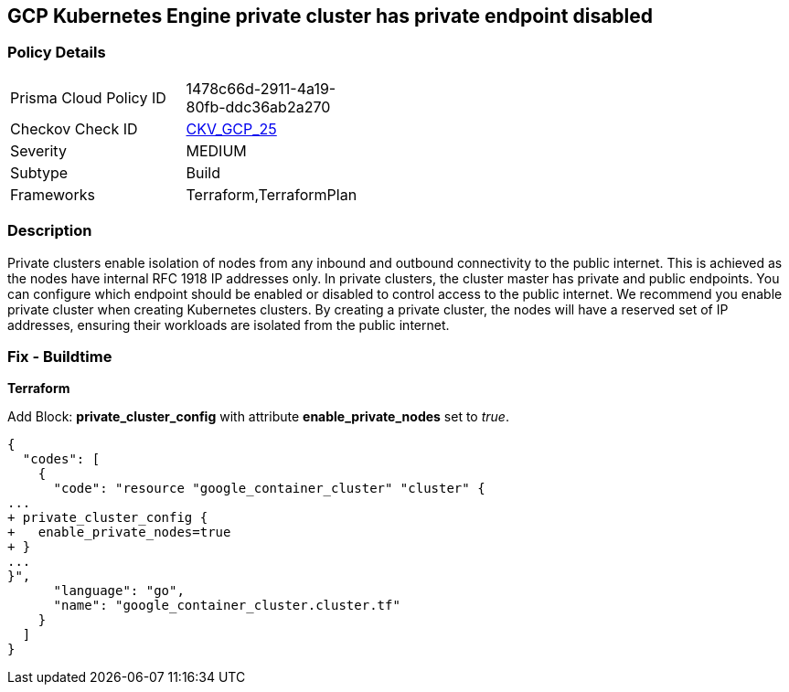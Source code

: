 == GCP Kubernetes Engine private cluster has private endpoint disabled


=== Policy Details 

[width=45%]
[cols="1,1"]
|=== 
|Prisma Cloud Policy ID 
| 1478c66d-2911-4a19-80fb-ddc36ab2a270

|Checkov Check ID 
| https://github.com/bridgecrewio/checkov/tree/master/checkov/terraform/checks/resource/gcp/GKEPrivateClusterConfig.py[CKV_GCP_25]

|Severity
|MEDIUM

|Subtype
|Build
//, Run

|Frameworks
|Terraform,TerraformPlan

|=== 



=== Description 


Private clusters enable isolation of nodes from any inbound and outbound connectivity to the public internet.
This is achieved as the nodes have internal RFC 1918 IP addresses only.
In private clusters, the cluster master has private and public endpoints.
You can configure which endpoint should be enabled or disabled to control access to the public internet.
We recommend you enable private cluster when creating Kubernetes clusters.
By creating a private cluster, the nodes will have a reserved set of IP addresses, ensuring their workloads are isolated from the public internet.

=== Fix - Buildtime


*Terraform* 


Add Block: *private_cluster_config* with attribute  *enable_private_nodes* set to _true_.


[source,go]
----
{
  "codes": [
    {
      "code": "resource "google_container_cluster" "cluster" {
...
+ private_cluster_config {
+   enable_private_nodes=true
+ }
...
}",
      "language": "go",
      "name": "google_container_cluster.cluster.tf"
    }
  ]
}
----
